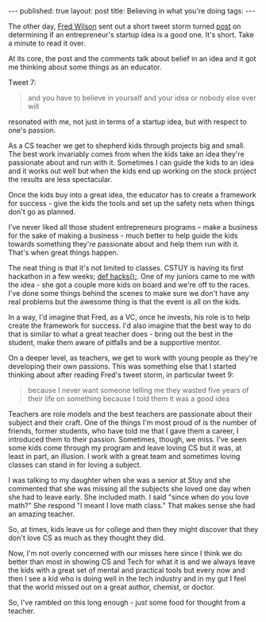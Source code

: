 #+STARTUP: showall indent
#+STARTUP: hidestars
#+OPTIONS: toc:nil
#+begin_html
---
published: true
layout: post
title:  Believing in what you're doing
tags:  
---
#+end_html

#+begin_html
<style>
div.center {text-align:center;}
</style>
#+end_html

The other day, [[https://twitter.com/fredwilson][Fred Wilson]] sent out a short tweet storm turned [[http://avc.com/2015/02/is-this-a-good-startup-idea/][post]] on
determining if an entrepreneur's startup idea is a good one. It's
short. Take a minute to read it over.

At its core, the post and the comments talk about belief in an idea
and it got me thinking about some things as an educator.

Tweet 7:

#+begin_quote
and you have to believe in yourself and your idea or nobody else ever will
#+end_quote

resonated with me, not just in terms of a startup idea, but with
respect to one's passion. 

As a CS teacher we get to shepherd kids through projects big and
small. The best work invariably comes from when the kids take an idea
they're passionate about and run with it. Sometimes I can guide the
kids to an idea and it works out well but when the kids end up working
on the stock project the results are less spectacular. 

Once the kids buy into a great idea, the educator has to create a
framework for success - give the kids the tools and set up the safety
nets when things don't go as planned.

I've never liked all those student entrepreneurs programs -- make a
business for the sake of making a business - much better to help guide
the kids towards something they're passionate about and help them run
with it. That's when great things happen.

The neat thing is that it's not limited to classes. CSTUY is having
its first hackathon in a few weeks; [[http://cstuy.org/programs/defhacks][def hacks():]]. One of my juniors
came to me with the idea - she got a couple more kids on board and
we're off to the races. I've done some things behind the scenes to
make sure we don't have any real problems but the awesome thing is
that the event is all on the kids.

In a way, I'd imagine that Fred, as a VC, once he invests, his role is to
help create the framework for success. I'd also imagine that the
best way to do that is similar to what a great teacher does - bring
out the best in the student, make them aware of pitfalls and be a
supportive mentor.

On a deeper level, as teachers, we get to work with young people as
they're developing their own passions. This was something else that I
started thinking about after reading Fred's tweet storm, in particular
tweet 9:

#+begin_quote
because I never want someone telling me they wasted five years of
their life on something because I told them it was a good idea
#+end_quote 

Teachers are role models and the best teachers are passionate about
their subject and their craft. One of the things I'm most proud of is
the number of friends, former students, who have told me that I gave
them a career, I introduced them to their passion. Sometimes, though,
we miss. I've seen some kids come through my program and leave loving
CS but it was, at least in part, an illusion. I work with a great team
and sometimes loving classes can stand in for loving a subject. 

I was talking to my daughter when she was a senior at Stuy and she
commented that she was missing all the subjects she loved one day when
she had to leave early. She included math. I said "since when do you
love math?" She respond "I meant I love math class." That makes sense
she had an amazing teacher. 

So, at times, kids leave us for college and then they might discover
that they don't love CS as much as they thought they did. 

Now, I'm not overly concerned with our misses here since I think we do
better than most in showing CS and Tech for what it is and we always
leave the kids with a great set of mental and practical tools but
every now and then I see a kid who is doing well in the tech industry
and in my gut I feel that the world missed out on a great author,
chemist, or doctor.

So, I've rambled on this long enough - just some food for thought from
a teacher.


